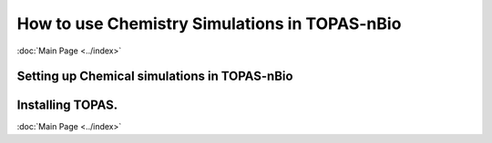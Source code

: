 How to use Chemistry Simulations in TOPAS-nBio
===============================================

:doc:`Main Page <../index>`


Setting up Chemical simulations in TOPAS-nBio
----------------------------------


Installing TOPAS.
-----------



:doc:`Main Page <../index>`
